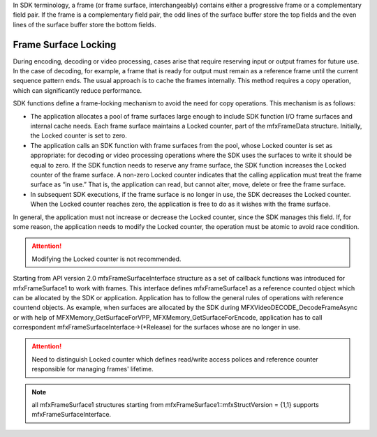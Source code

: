 In SDK terminology, a frame (or frame surface, interchangeably) contains either a progressive frame or a complementary field pair.
If the frame is a complementary field pair, the odd lines of the surface buffer store the top fields and the even lines of the
surface buffer store the bottom fields.

Frame Surface Locking
~~~~~~~~~~~~~~~~~~~~~

During encoding, decoding or video processing, cases arise that require reserving input or output frames for future use.
In the case of decoding, for example, a frame that is ready for output must remain as a reference frame until the current
sequence pattern ends. The usual approach is to cache the frames internally. This method requires a copy operation, which
can significantly reduce performance.

SDK functions define a frame-locking mechanism to avoid the need for copy operations. This mechanism is as follows:

- The application allocates a pool of frame surfaces large enough to include SDK function I/O frame surfaces and internal
  cache needs. Each frame surface maintains a Locked counter, part of the mfxFrameData structure. Initially, the Locked
  counter is set to zero.
- The application calls an SDK function with frame surfaces from the pool, whose Locked counter is set as appropriate: for decoding or video processing 
  operations where the SDK   uses the surfaces to write it should be equal to zero.  If the SDK  function needs to reserve any frame surface, 
  the SDK function increases the Locked counter of the frame surface.
  A non-zero Locked counter indicates that the calling application must treat the frame surface as “in use.” That is,
  the application can read, but cannot alter, move, delete or free the frame surface.
- In subsequent SDK executions, if the frame surface is no longer in use, the SDK decreases the Locked counter.
  When the Locked counter reaches zero, the application is free to do as it wishes with the frame surface.

In general, the application must not increase or decrease the Locked counter, since the SDK manages this field. If,
for some reason, the application needs to modify the Locked counter, the operation must be atomic to avoid race condition.

.. attention:: Modifying the Locked counter is not recommended.

Starting from API version 2.0 mfxFrameSurfaceInterface structure as a set of callback functions was introduced for mfxFrameSurface1 to work with frames.
This interface defines mfxFrameSurface1 as a reference counted object which can be allocated by the SDK or application. Application has to follow the general rules of operations 
with reference countend objects. As example, when surfaces are allocated by the SDK during MFXVideoDECODE_DecodeFrameAsync or with help of 
MFXMemory_GetSurfaceForVPP, MFXMemory_GetSurfaceForEncode, application has to call correspondent mfxFrameSurfaceInterface->(\*Release) for the surfaces whose are no longer in use.

.. attention:: Need to distinguish Locked counter which defines read/write access polices and reference counter responsible for managing frames' lifetime.

.. note:: all mfxFrameSurface1 structures starting from mfxFrameSurface1::mfxStructVersion = {1,1} supports mfxFrameSurfaceInterface.
